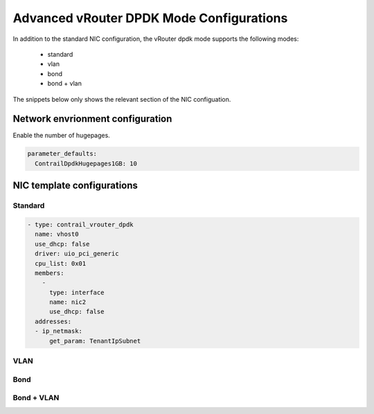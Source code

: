 =========================================
Advanced vRouter DPDK Mode Configurations
=========================================

In addition to the standard NIC configuration, the vRouter dpdk mode supports the following modes:

  - standard
  - vlan
  - bond
  - bond + vlan

The snippets below only shows the relevant section of the NIC configuation.

Network envrionment configuration
=================================

Enable the number of hugepages.

.. code:: yaml

   parameter_defaults:
     ContrailDpdkHugepages1GB: 10

.. _advanced_dpdk_label:

NIC template configurations
===========================

Standard
--------

.. code-block:: yaml

              - type: contrail_vrouter_dpdk
                name: vhost0
                use_dhcp: false
                driver: uio_pci_generic
                cpu_list: 0x01
                members:
                  -
                    type: interface
                    name: nic2
                    use_dhcp: false
                addresses:
                - ip_netmask:
                    get_param: TenantIpSubnet

VLAN
----

.. code-block:: yaml
   :emphasize-lines: 6-7

              - type: contrail_vrouter_dpdk
                name: vhost0
                use_dhcp: false
                driver: uio_pci_generic
                cpu_list: 0x01
                vlan_id:
                  get_param: TenantNetworkVlanID
                members:
                  -
                    type: interface
                    name: nic2
                    use_dhcp: false
                addresses:
                - ip_netmask:
                    get_param: TenantIpSubnet

Bond
----

.. code-block:: yaml
   :emphasize-lines: 6-7,13-16

              - type: contrail_vrouter_dpdk
                name: vhost0
                use_dhcp: false
                driver: uio_pci_generic
                cpu_list: 0x01
                bond_mode: 4
                bond_policy: layer2+3
                members:
                  -
                    type: interface
                    name: nic2
                    use_dhcp: false
                  -
                    type: interface
                    name: nic3
                    use_dhcp: false
                addresses:
                - ip_netmask:
                    get_param: TenantIpSubnet

Bond + VLAN
-----------

.. code-block:: yaml
   :emphasize-lines: 6-9,15-18

              - type: contrail_vrouter_dpdk
                name: vhost0
                use_dhcp: false
                driver: uio_pci_generic
                cpu_list: 0x01
                vlan_id:
                  get_param: TenantNetworkVlanID
                bond_mode: 4
                bond_policy: layer2+3
                members:
                  -
                    type: interface
                    name: nic2
                    use_dhcp: false
                  -
                    type: interface
                    name: nic3
                    use_dhcp: false
                addresses:
                - ip_netmask:
                    get_param: TenantIpSubnet
